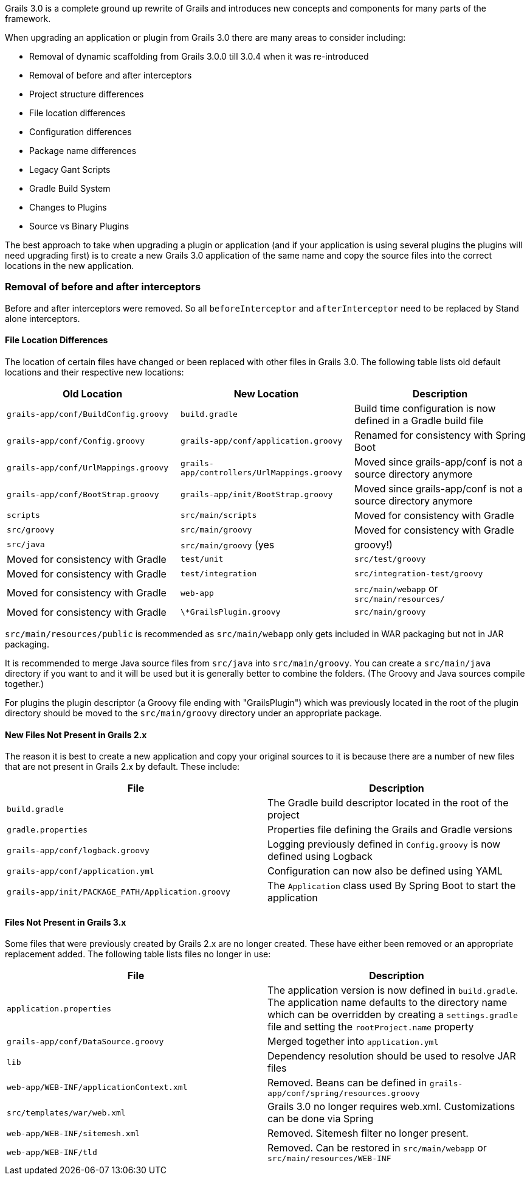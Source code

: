 Grails 3.0 is a complete ground up rewrite of Grails and introduces new concepts and components for many parts of the framework.

When upgrading an application or plugin from Grails 3.0 there are many areas to consider including:

* Removal of dynamic scaffolding from Grails 3.0.0 till 3.0.4 when it was re-introduced
* Removal of before and after interceptors
* Project structure differences
* File location differences
* Configuration differences
* Package name differences
* Legacy Gant Scripts
* Gradle Build System
* Changes to Plugins
* Source vs Binary Plugins

The best approach to take when upgrading a plugin or application (and if your application is using several plugins the plugins will need upgrading first) is to create a new Grails 3.0 application of the same name and copy the source files into the correct locations in the new application.


=== Removal of before and after interceptors


Before and after interceptors were removed. So all `beforeInterceptor` and `afterInterceptor` need to be replaced by Stand alone interceptors.


==== File Location Differences


The location of certain files have changed or been replaced with other files in Grails 3.0. The following table lists old default locations and their respective new locations:

[format="csv", options="header"]
|===

*Old Location*,*New Location*,*Description*
`grails-app/conf/BuildConfig.groovy`,`build.gradle`,Build time configuration is now defined in a Gradle build file
`grails-app/conf/Config.groovy`,`grails-app/conf/application.groovy`,Renamed for consistency with Spring Boot
`grails-app/conf/UrlMappings.groovy`,`grails-app/controllers/UrlMappings.groovy`,Moved since grails-app/conf is not a source directory anymore
`grails-app/conf/BootStrap.groovy`,`grails-app/init/BootStrap.groovy`,Moved since grails-app/conf is not a source directory anymore
`scripts`,`src/main/scripts`,Moved for consistency with Gradle
`src/groovy`,`src/main/groovy`,Moved for consistency with Gradle
`src/java`,`src/main/groovy` (yes, groovy!),Moved for consistency with Gradle
`test/unit`,`src/test/groovy`,Moved for consistency with Gradle
`test/integration`,`src/integration-test/groovy`,Moved for consistency with Gradle
`web-app`,`src/main/webapp` or `src/main/resources/`,Moved for consistency with Gradle
`\*GrailsPlugin.groovy`,`src/main/groovy`,The plugin descriptor moved to a source directory
|===

`src/main/resources/public` is recommended as `src/main/webapp` only gets included in WAR packaging but not in JAR packaging.

It is recommended to merge Java source files from `src/java` into `src/main/groovy`. You can create a `src/main/java` directory if you want to and it will be used but it is generally better to combine the folders. (The Groovy and Java sources compile together.)   

For plugins the plugin descriptor (a Groovy file ending with "GrailsPlugin") which was previously located in the root of the plugin directory should be moved to the `src/main/groovy` directory under an appropriate package.


==== New Files Not Present in Grails 2.x


The reason it is best to create a new application and copy your original sources to it is because there are a number of new files that are not present in Grails 2.x by default. These include:

[format="csv", options="header"]
|===

*File*,*Description*
`build.gradle`,The Gradle build descriptor located in the root of the project
`gradle.properties`,Properties file defining the Grails and Gradle versions
`grails-app/conf/logback.groovy`,Logging previously defined in `Config.groovy` is now defined using Logback
`grails-app/conf/application.yml`,Configuration can now also be defined using YAML
`grails-app/init/PACKAGE_PATH/Application.groovy`,The `Application` class used By Spring Boot to start the application
|===


==== Files Not Present in Grails 3.x


Some files that were previously created by Grails 2.x are no longer created. These have either been removed or an appropriate replacement added. The following table lists files no longer in use:

[format="csv", options="header"]
|===

*File*,*Description*
`application.properties`,The application version is now defined in `build.gradle`. The application name defaults to the directory name which can be overridden by creating a `settings.gradle` file and setting the `rootProject.name` property
`grails-app/conf/DataSource.groovy`,Merged together into `application.yml`
`lib`,Dependency resolution should be used to resolve JAR files
`web-app/WEB-INF/applicationContext.xml`,Removed. Beans can be defined in `grails-app/conf/spring/resources.groovy`
`src/templates/war/web.xml`,Grails 3.0 no longer requires web.xml. Customizations can be done via Spring
`web-app/WEB-INF/sitemesh.xml`,Removed. Sitemesh filter no longer present.
`web-app/WEB-INF/tld`,Removed. Can be restored in `src/main/webapp` or `src/main/resources/WEB-INF`
|===

